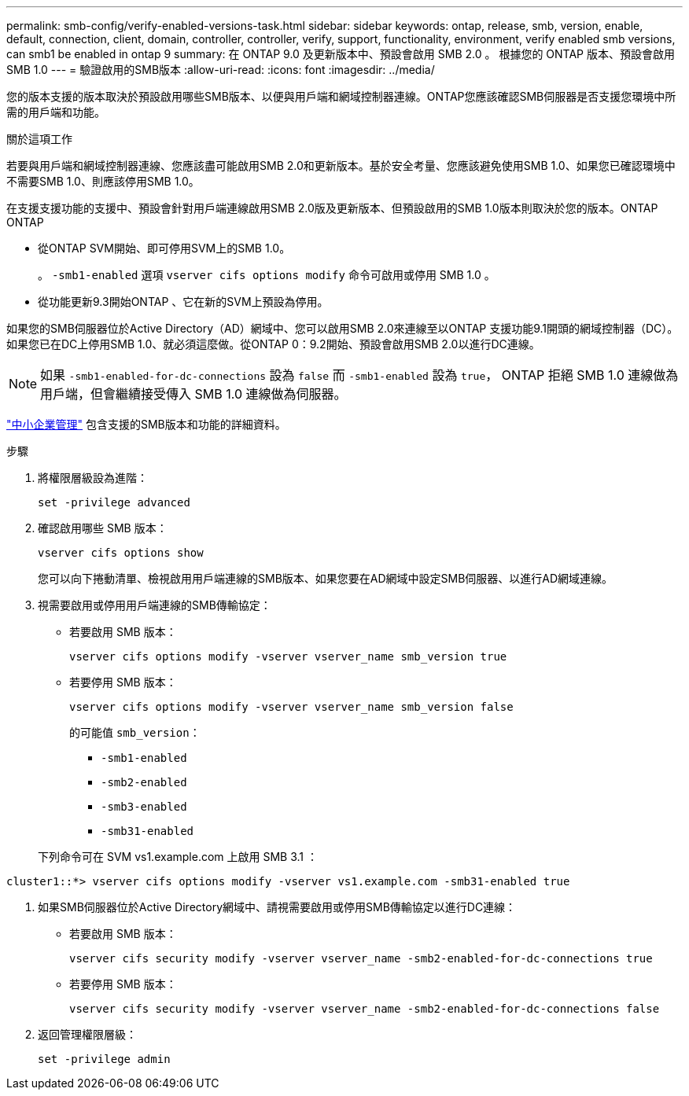 ---
permalink: smb-config/verify-enabled-versions-task.html 
sidebar: sidebar 
keywords: ontap, release, smb, version, enable, default, connection, client, domain, controller, controller, verify, support, functionality, environment, verify enabled smb versions, can smb1 be enabled in ontap 9 
summary: 在 ONTAP 9.0 及更新版本中、預設會啟用 SMB 2.0 。  根據您的 ONTAP 版本、預設會啟用 SMB 1.0 
---
= 驗證啟用的SMB版本
:allow-uri-read: 
:icons: font
:imagesdir: ../media/


[role="lead"]
您的版本支援的版本取決於預設啟用哪些SMB版本、以便與用戶端和網域控制器連線。ONTAP您應該確認SMB伺服器是否支援您環境中所需的用戶端和功能。

.關於這項工作
若要與用戶端和網域控制器連線、您應該盡可能啟用SMB 2.0和更新版本。基於安全考量、您應該避免使用SMB 1.0、如果您已確認環境中不需要SMB 1.0、則應該停用SMB 1.0。

在支援支援功能的支援中、預設會針對用戶端連線啟用SMB 2.0版及更新版本、但預設啟用的SMB 1.0版本則取決於您的版本。ONTAP ONTAP

* 從ONTAP SVM開始、即可停用SVM上的SMB 1.0。
+
。 `-smb1-enabled` 選項 `vserver cifs options modify` 命令可啟用或停用 SMB 1.0 。

* 從功能更新9.3開始ONTAP 、它在新的SVM上預設為停用。


如果您的SMB伺服器位於Active Directory（AD）網域中、您可以啟用SMB 2.0來連線至以ONTAP 支援功能9.1開頭的網域控制器（DC）。如果您已在DC上停用SMB 1.0、就必須這麼做。從ONTAP 0：9.2開始、預設會啟用SMB 2.0以進行DC連線。

[NOTE]
====
如果 `-smb1-enabled-for-dc-connections` 設為 `false` 而 `-smb1-enabled` 設為 `true`， ONTAP 拒絕 SMB 1.0 連線做為用戶端，但會繼續接受傳入 SMB 1.0 連線做為伺服器。

====
link:../smb-admin/index.html["中小企業管理"] 包含支援的SMB版本和功能的詳細資料。

.步驟
. 將權限層級設為進階：
+
[source, cli]
----
set -privilege advanced
----
. 確認啟用哪些 SMB 版本：
+
[source, cli]
----
vserver cifs options show
----
+
您可以向下捲動清單、檢視啟用用戶端連線的SMB版本、如果您要在AD網域中設定SMB伺服器、以進行AD網域連線。

. 視需要啟用或停用用戶端連線的SMB傳輸協定：
+
** 若要啟用 SMB 版本：
+
[source, cli]
----
vserver cifs options modify -vserver vserver_name smb_version true
----
** 若要停用 SMB 版本：
+
[source, cli]
----
vserver cifs options modify -vserver vserver_name smb_version false
----
+
的可能值 `smb_version`：

+
*** `-smb1-enabled`
*** `-smb2-enabled`
*** `-smb3-enabled`
*** `-smb31-enabled`




+
下列命令可在 SVM vs1.example.com 上啟用 SMB 3.1 ：



[listing]
----
cluster1::*> vserver cifs options modify -vserver vs1.example.com -smb31-enabled true
----
. 如果SMB伺服器位於Active Directory網域中、請視需要啟用或停用SMB傳輸協定以進行DC連線：
+
** 若要啟用 SMB 版本：
+
[source, cli]
----
vserver cifs security modify -vserver vserver_name -smb2-enabled-for-dc-connections true
----
** 若要停用 SMB 版本：
+
[source, cli]
----
vserver cifs security modify -vserver vserver_name -smb2-enabled-for-dc-connections false
----


. 返回管理權限層級：
+
[source, cli]
----
set -privilege admin
----

